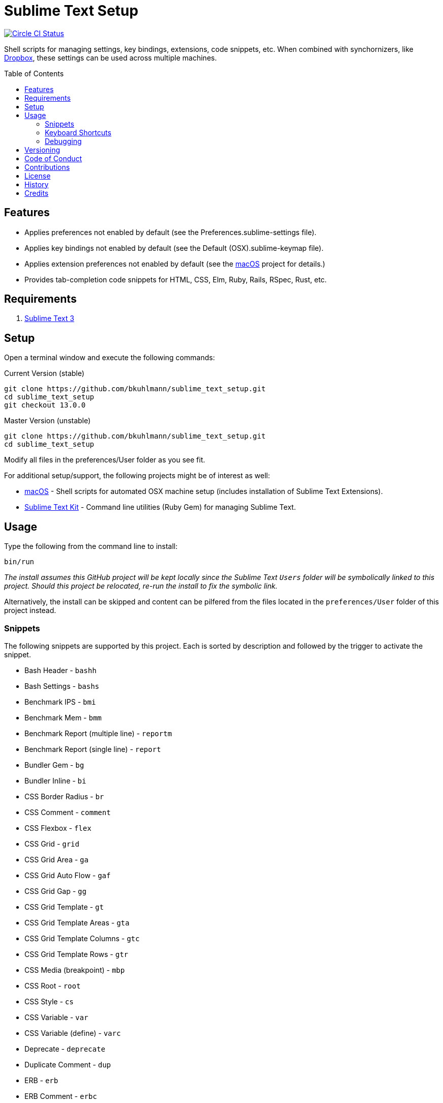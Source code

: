 :toc: macro
:toclevels: 5
:figure-caption!:

= Sublime Text Setup

[link=https://circleci.com/gh/bkuhlmann/sublime_text_setup]
image::https://circleci.com/gh/bkuhlmann/sublime_text_setup.svg?style=svg[Circle CI Status]

Shell scripts for managing settings, key bindings, extensions, code snippets, etc. When combined
with synchornizers, like https://www.dropbox.com[Dropbox], these settings can be used across
multiple machines.

toc::[]

== Features

* Applies preferences not enabled by default (see the Preferences.sublime-settings file).
* Applies key bindings not enabled by default (see the Default (OSX).sublime-keymap file).
* Applies extension preferences not enabled by default (see the
  link:https://www.alchemists.io/projects/mac_os[macOS] project for details.)
* Provides tab-completion code snippets for HTML, CSS, Elm, Ruby, Rails, RSpec, Rust, etc.

== Requirements

. http://www.sublimetext.com[Sublime Text 3]

== Setup

Open a terminal window and execute the following commands:

Current Version (stable)

[source,bash]
----
git clone https://github.com/bkuhlmann/sublime_text_setup.git
cd sublime_text_setup
git checkout 13.0.0
----

Master Version (unstable)

[source,bash]
----
git clone https://github.com/bkuhlmann/sublime_text_setup.git
cd sublime_text_setup
----

Modify all files in the preferences/User folder as you see fit.

For additional setup/support, the following projects might be of interest as well:

* link:https://www.alchemists.io/projects/mac_os[macOS] - Shell scripts for automated OSX machine
  setup (includes installation of Sublime Text Extensions).
* link:https://www.alchemists.io/projects/sublime_text_setup_kit[Sublime Text Kit] - Command line
  utilities (Ruby Gem) for managing Sublime Text.

== Usage

Type the following from the command line to install:

[source,bash]
----
bin/run
----

_The install assumes this GitHub project will be kept locally since the Sublime Text `Users`
folder will be symbolically linked to this project. Should this project be relocated, re-run the
install to fix the symbolic link._

Alternatively, the install can be skipped and content can be pilfered from the files located in the
`preferences/User` folder of this project instead.

=== Snippets

The following snippets are supported by this project. Each is sorted by description and followed by
the trigger to activate the snippet.

* Bash Header - `bashh`
* Bash Settings - `bashs`
* Benchmark IPS - `bmi`
* Benchmark Mem - `bmm`
* Benchmark Report (multiple line) - `reportm`
* Benchmark Report (single line) - `report`
* Bundler Gem - `bg`
* Bundler Inline - `bi`
* CSS Border Radius - `br`
* CSS Comment - `comment`
* CSS Flexbox - `flex`
* CSS Grid - `grid`
* CSS Grid Area - `ga`
* CSS Grid Auto Flow - `gaf`
* CSS Grid Gap - `gg`
* CSS Grid Template - `gt`
* CSS Grid Template Areas - `gta`
* CSS Grid Template Columns - `gtc`
* CSS Grid Template Rows - `gtr`
* CSS Media (breakpoint) - `mbp`
* CSS Root - `root`
* CSS Style - `cs`
* CSS Variable - `var`
* CSS Variable (define) - `varc`
* Deprecate - `deprecate`
* Duplicate Comment - `dup`
* ERB - `erb`
* ERB Comment - `erbc`
* ERB Output - `erbo`
* ERB each do..end - `erbe`
* ERB if..else..end - `erbie`
* ERB link_to - `erbl`
* Elm Case - `case`
* Elm Case (Response) - `cr`
* Elm Case Branch (Response) - `cbr`
* Elm Comment (multiple lines) - `comment`
* Elm Debug - `debug`
* Elm Debug (crash) - `debugc`
* Elm Debug (log) - `debugl`
* Elm Describe - `describe`
* Elm Documentation (multiple line) - `docm`
* Elm Documentation (single line) - `doc`
* Elm Fix Comment - `fix`
* Elm Function - `fnn`
* Elm Function (API Read) - `fnapir`
* Elm Function (API Write) - `fnapiw`
* Elm Function (Anonymous) - `fna`
* Elm HTML Aside - `aside`
* Elm HTML Div - `div`
* Elm HTML Header - `footer`
* Elm HTML Header - `header`
* Elm HTML Node - `nd`
* Elm HTML Section - `section`
* Elm If - `if`
* Elm It - `it`
* Elm Let - `let`
* Elm Maybe (block) - `mayb`
* Elm Maybe (line) - `mayl`
* Elm Module - `mod`
* Elm Record - `rec`
* Elm Record - Multiple Line - `recm`
* Elm Record Update - `recu`
* Elm Template (API Client) - `ttac`
* Elm Template (HTML Application) - `ttha`
* Elm Template (HTML Component) - `tthc`
* Elm Template (HTML Document) - `tthd`
* Elm Template (HTML Element) - `tthe`
* Elm Template (Navigation Program) - `ttnp`
* Elm Template (spec) - `tts`
* Elm ToDo Comment - `todo`
* Elm Tuple - `kv`
* Elm Tuple (multiple line - `tupm`
* Elm Tuple (single line) - `tup`
* Elm Type - `type`
* Elm Type Alias - `typea`
* Elm Type Alias (record) - `typear`
* Factory Bot Build - `fbb`
* Factory Bot Build Stubbed - `fbs`
* Factory Bot Create - `fbc`
* Factory Bot Trait (multiple line) - `fbtm`
* Factory Bot Trait (single line) - `fbt`
* Fix Comment - `fix`
* HTML Comment - `comment`
* JavaScript Catch - `catch`
* JavaScript Console Count - `ccount`
* JavaScript Console Dir - `cdir`
* JavaScript Console Error - `cerror`
* JavaScript Console Info - `cinfo`
* JavaScript Console Log - `clog`
* JavaScript Console Time - `ctime`
* JavaScript Console Time End - `ctimee`
* JavaScript Console Trace - `ctrace`
* JavaScript Console Warn - `cwarn`
* JavaScript Event Listener - `eventl`
* JavaScript Function - `fn`
* JavaScript Function (anonymous) - `fna`
* JavaScript Function (async) - `afn`
* JavaScript Port (Elm) - `port`
* JavaScript Setter - `setter`
* JavaScript Setter - `getter`
* JavaScript Switch - `switch`
* JavaScript Then - `then`
* JavaScript Try - `try`
* Memory Profiler - `mp`
* Middleware - `mid`
* RSpec After (multiple line) - `afterm`
* RSpec After (single line) - `after`
* RSpec Aggregate Failures - `ag`
* RSpec Allow - `al`
* RSpec Allow Block (multiple line) - `albm`
* RSpec Allow Block (single line) - `alb`
* RSpec Allow Error - `ale`
* RSpec Allow Original - `alo`
* RSpec Allow Original Wrap - `alow`
* RSpec Allow Return - `alr`
* RSpec Allow Throw - `alt`
* RSpec Allow With - `alw`
* RSpec Allow With Error - `alwe`
* RSpec Allow With Return - `alwr`
* RSpec Allow With Throw - `alwt`
* RSpec Allow With Yield - `alwy`
* RSpec Allow Yield - `aly`
* RSpec Around - `around`
* RSpec Before (multiple line) - `beforem`
* RSpec Before (single line) - `before`
* RSpec Class Double - `cdouble`
* RSpec Class Spy - `cspy`
* RSpec Context - `context`
* RSpec Describe - `des`
* RSpec Described Class - `dc`
* RSpec Expect - `x`
* RSpec Expect - Change - `xc`
* RSpec Expect - Contain Exactly - `xx`
* RSpec Expect - Cover - `xv`
* RSpec Expect - Eq - `xq`
* RSpec Expect - Have Attributes - `xa`
* RSpec Expect - Have Received - `xr`
* RSpec Expect - Include - `xi`
* RSpec Expect - Match - `xm`
* RSpec Expect - Output - `xo`
* RSpec Expect - Raise Error - `xe`
* RSpec Expect - Throw - `xt`
* RSpec Expect - Within - `xw`
* RSpec Expect - Yield Control - `xyc`
* RSpec Expect - Yield Successive Args - `xys`
* RSpec Expect - Yield With Args - `xya`
* RSpec Feature - `feature`
* RSpec Include Context - `inc`
* RSpec Include Examples - `ine`
* RSpec Instance Double - `idouble`
* RSpec Instance Spy - `ispy`
* RSpec It (block) - `itb`
* RSpec It (multiple line) - `itm`
* RSpec It (single line) - `it`
* RSpec It Behaves Like (multiple line) - `itlm`
* RSpec It Behaves Like (single line) - `itl`
* RSpec Let (multiple line) - `letm`
* RSpec Let (single line) - `let`
* RSpec Matcher - `matcher`
* RSpec Matcher (argument) - `matchera`
* RSpec Mock With Temporary Scope - `mope`
* RSpec Object Double - `odouble`
* RSpec Object Spy - `ospy`
* RSpec Pending (multiple line) - `pendm`
* RSpec Pending (single line) - `pend`
* RSpec Scenario - `scenario`
* RSpec Shared Context - `sharedc`
* RSpec Shared Examples - `sharede`
* RSpec Skip (multiple line) - `skipm`
* RSpec Skip (single line) - `skip`
* RSpec Subject (multiple line) - `subjectm`
* RSpec Subject (single line) - `subject`
* RSpec Template (Rails Helper) - `rtr`
* RSpec Template (Spec Helper) - `rts`
* Rails Controller - `controller`
* Rails Enum - `enum`
* Rails Find Each - `finde`
* Rails Job - `job`
* Rails Migration - `rm`
* Rails Migration (ID) - `rmid`
* Rails Migration (Index) - `rmx`
* Rails Migration (JSON) - `rmj`
* Rails Migration (array) - `rma`
* Rails Migration (boolean) - `rmb`
* Rails Migration (datetime) - `rmdt`
* Rails Migration (decimal) - `rmd`
* Rails Migration (hash) - `rmh`
* Rails Migration (image) - `rmimg`
* Rails Migration (integer) - `rmi`
* Rails Migration (string) - `rms`
* Rails Migration (text) - `rmt`
* Rails Migration (timestamps) - `rmts`
* Rails Scope - `scope`
* Reek Disable - `rd`
* Rubocop (disable) - `copd`
* Rubocop (enable) - `cope`
* Rubocop (todo) - `copt`
* Ruby At Exit (multiple line) - `aexitm`
* Ruby At Exit (single line) - `aexit`
* Ruby Attribute (accessor) - `ata`
* Ruby Attribute (reader) - `atr`
* Ruby Attribute (writer) - `atw`
* Ruby Breakpoint - `bp`
* Ruby Breakpoint Tap - `bpt`
* Ruby Case - `case`
* Ruby Class - `class`
* Ruby Class (anonymous) - `classa`
* Ruby Curry - `cur`
* Ruby Define Method (multiple line) - `dmm`
* Ruby Define Method (single line) - `dm`
* Ruby Define Singleton Method (multiple line) - `dsmm`
* Ruby Define Singleton Method (single line) - `dsm`
* Ruby Delegate - `dele`
* Ruby Delegate (class) - `delc`
* Ruby Delegate (simple) - `dels`
* Ruby Dry Validation - Contract - `dvc`
* Ruby Dry Validation - JSON - `dvj`
* Ruby Dry Validation - Optional - `dvo`
* Ruby Dry Validation - Params - `dvp`
* Ruby Dry Validation - Required - `dvr`
* Ruby Dry Validation - Rule - `dvu`
* Ruby Dry Validation - Schema - `dvs`
* Ruby Each (multiple line) - `eachm`
* Ruby Each (single line) - `each`
* Ruby Encoding - `encode`
* Ruby Fail - Not Implemented - `failn`
* Ruby Fetch (multiple line) - `fetchm`
* Ruby Fetch (single line) - `fetch`
* Ruby File Read - `filer`
* Ruby File Write - `filew`
* Ruby Find (multiple line) - `findm`
* Ruby Find (single line) - `find`
* Ruby Forwardable - `forward`
* Ruby Frozen String Literals - `fsl`
* Ruby Hash - Default Proc (multiple line) - `hashdm`
* Ruby Hash - Default Proc (single line) - `hashd`
* Ruby Heredoc - `doc`
* Ruby If (multiple line) - `ifm`
* Ruby Initialize - `init`
* Ruby Initialize (body) - `initb`
* Ruby Instance Assign - `ia`
* Ruby Lambda (multiple line) - `ldm`
* Ruby Lambda (single line) - `ld`
* Ruby Log - `log`
* Ruby Loop (multiple line) - `loopm`
* Ruby Loop (single line) - `loop`
* Ruby Map (multiple line) - `mapm`
* Ruby Map (single line) - `map`
* Ruby Map (single line) - `tap`
* Ruby Method - `met`
* Ruby Method Proc - `metp`
* Ruby Module - `mod`
* Ruby Namespace - `namespace`
* Ruby Proc (multiple line) - `procm`
* Ruby Proc (single line) - `proc`
* Ruby Reduce (multiple line) - `reducem`
* Ruby Reduce (single line) - `reduce`
* Ruby Refine - `refine`
* Ruby Regex (multiple line) - `regexm`
* Ruby Reject (multiple line) - `rejectm`
* Ruby Reject (single line) - `reject`
* Ruby Script Header - `head`
* Ruby Select (multiple line) - `selectm`
* Ruby Select (single line) - `select`
* Ruby Self Method - `sef`
* Ruby Shortcut (multiple line) - `scm`
* Ruby Shortcut (single line) - `sc`
* Ruby Split (multiple line) - `splitm`
* Ruby Split (single line) - `split`
* Ruby Struct (initialize) - `sinit`
* Ruby Struct (multiple line) - `structm`
* Ruby Struct (single line) - `struct`
* Ruby Struct Instance Assign - `sia`
* Ruby Sum - `sum`
* Ruby Tap (multiple line) - `tapm`
* Ruby Then (multiple line) - `thenm`
* Ruby Then (proc) - `thenp`
* Ruby Then (single line) - `then`
* Ruby Times (multiple line) - `timesm`
* Ruby Times (single line) - `times`
* Ruby Trap (multiple line) - `trapm`
* Ruby Trap (single line) - `trap`
* Ruby With Object (multiple line) - `withm`
* Ruby With Object (single line) - `with`
* Rust Function - `fn`
* SCSS Image URL (Rails Asset Path) - `imgu`
* SCSS Include - `in`
* SCSS Mixin - `mix`
* SCSS Variable (define) - `vars`
* Shell Array - `array`
* Shell Array (delete) - `arrayd`
* Shell Array (index) - `arrayi`
* Shell Array (length) - `arrayl`
* Shell Array (offset) - `arrayo`
* Shell Case - `case`
* Shell For - `for`
* Shell Function - `fn`
* Shell If - `if`
* Shell Print - `print`
* Shell Script Header - `head`
* Shell Variable Default - `vard`
* Shell While - `while`
* ShellCheck Disable - `scd`
* ToDo Comment - `todo`

=== Keyboard Shortcuts

All keyboard shortcut settings are defined here:

* Main Menu -> Sublime Text -> Preferences -> Key Bindings - Default
* Main Menu -> Sublime Text -> Preferences -> Key Bindings - User

The following is a list of commonly used keyboard shortcuts (including default and custom
bindings/remappings):

* *Navigation*
** `COMMAND+SHIFT+p` = Open command pallet.
** `COMMAND+p` = Goto file. Uses fuzzy file name matching logic. Suffix the file name as follows
to filter further:
*** `:` = Goto file line number.
*** `@` = Goto file symbol.
*** `#` = Goto file keyword.
** `COMMAND+k+b` = Show/Hide project sidebar.
* *Search*
** `COMMAND+f` = Full file search (search panel remains open).
** `COMMAND+i` = Incremental file search (search panel immediately closes).
** `COMMAND+SHIFT+g` = Find previous occurrence of current search.
** `COMMAND+g` = Find next occurrence of current search.
** `OPTION+ENTER` = Find all occurences of current search.
** `COMMAND+r` = Find file symbol/function.
** `COMMAND+SHIFT+f` = Project-wide search. Within the search panel, the following is also
possible:
*** `COMMAND+OPTION+r` = Toggle regular expression search.
*** `COMMAND+OPTION+c` = Toggle case sensitive search.
*** `COMMAND+OPTION+w` = Toggle whole word search.
** `COMMAND+OPTION+r` = File find and replace.
** `COMMAND+OPTION+g` = Find all matching occurences of what is under current cursor position.
* *Movement*
** `CONTROL+OPTION+<arrow up/down key>` = Scroll up/down by one line.
** `CONTROL+l` = Scroll to selection.
** `CONTROL+<left arrow>` = Move one word left.
** `CONTROL+<right arrow>` = Move one word right.
** `COMMAND+<left arrow>` = Move to beginning of line.
** `COMMAND+<right arrow>` = Move to end of line.
* *Selection*
** `COMMAND+SHIFT+<left arrow>` = Move to beginning of line and select everything in between.
** `COMMAND+SHIFT+<right arrow>` = Move to end of line and select everything in between.
** `CONTROL+SHIFT+m` = Expand selection to brackets.
** `CONTROL+SHIFT+a` = Expand selection to tag.
** `COMMAND+SHIFT+j` = Expand selection to indentation.
** `COMMAND+l` = Expand selection to current line.
** `COMMAND+SHIFT+SPACE` = Expand selection to scope.
* *Multiple Cursor*
** `COMMAND+click` = Adds an additional cursor where clicked.
** `OPTION+click+drag` = Adds additional cursors from where clicked and dragged to.
** `CONTROL+SHIFT+<arrow up>` = Select previous line.
** `CONTROL+SHIFT+<arrow down>` = Select next line.
** `COMMAND+SHIFT+l` = Create multiple cursors for each line of selection.
* *Editing*
** `COMMAND+CONTROL+f` = Toggle full screen mode.
** `COMMAND+CONTROL+SHIFT+f` = Toggle distraction free writing.
** `COMMAND+u` = Soft undo.
** `COMMAND+SHIFT+u` = Soft redo.
** `COMMAND+z` = Hard undo.
** `COMMAND+SHIFT+z` = Hard redo.
** `COMMAND+OPTION+.` = Close tag.
** `COMMAND+ENTER` = Insert and indent new line below cursor.
** `COMMAND+SHIFT+ENTER` = Insert and indent new line above cursor.
** `COMMAND+DELETE` = Delete from cursor to beginning of line.
** `COMMAND+k, COMMAND+k` = Delete from cursor to end of line.
** `COMMAND+SHIFT+d` = Duplicate line.
** `CONTROL+SHIFT+k` = Delete line.
** `COMMAND+d` = Select word (continue to select next match).
** `COMMAND+k, COMMAND+d` = Skip selection of next matching word.
** `CONTROL+DELETE` = Delete word before cursor.
** `CONTROL+BACKSPACE` = Delete word after cursor.
** `COMMAND+OPTION+q` = Wrap paragraph at ruler.
** `COMMAND+j` = Join together whatever is selected.
** `COMMAND+[` = Indent selection left.
** `COMMAND+]` = Indent selection right.
** `COMMAND+\` = Reindent current selection.
** `COMMAND+OPTION+[` = Fold code for current scope.
** `COMMAND+OPTION+]` = Expand folded code for current scope.
** `COMMAND+k, COMMAND+1` = Fold all code.
** `COMMAND+k, COMMAND+j` = Unfold all code.
** `COMMAND+k, COMMAND+u` = Convert to uppercase text.
** `COMMAND+k, COMMAND+l` = Convert to lowercase text.
** `COMMAND+/` = Toggle comment line.
** `COMMAND+OPTION+/` = Toggle comment block.
** `FN+F5` = Alpha-sort (case sensitive) selection (or multiple selection).
* *Bookmarks*
** `COMMAND+FN+F2` = Toggle bookmark.
** `SHIFT+FN+F2` = Goto previous bookmark.
** `FN+F2` = Goto next bookmark.
** `COMMAND+SHIFT+FN+F2` = Clear bookmarks.
* *Clipboard*
** `COMMAND+SHIFT+c` = Copy current file path.
** `COMMAND+v` = Paste and indent.
** `COMMAND+SHIFT+v` = Paste.
* *Multiple Screens/Groups*
** `OPTION+COMMAND+<number>` = Split into `<number>` screens.
** `CONTROL+SHIFT+<number>` = Move file to screen `<number>`.
** `CONTROL+<number>` = Move cursor to screen `<number>`.
* *Tools*
** `FN+F6` = Spell check.
** `CONTROL+~` = Open command line.
** `COMMAND+CONTROL+x` = Runs auto-CSS prefixer.
* *Extensions*
** `COMMAND+CONTROL+r` = Reveal current file in sidebar.
** `CONTROL+SHIFT+'` = Toggle between single and double quotes.
** `CONTROL+↑` = Adjust CSS value up one whole number.
** `CONTROL+↓` = Adjust CSS value down one whole number.
** `OPTION+↑` = Adjust CSS value up one decimal number.
** `OPTION+↓` = Adjust CSS value down one decimal number.

=== Debugging

To open and close the console:

. Type `CONTROL+<backtick>` to open console.
. Type `CONTROL+<backtick>` to exit console.

To see what commands/key bindings are being fired:

. Enter `sublime.log_commands(True)` within the console to enable command logging.
. Right click, use menus, etc. to let a log of the actual commands being fired.
. Find the command you are looking for in the log and then use that command to build a key binding
  for.
. Enter `sublime.log_commands(False)` within the condole to disable command logging.

To see what files are being indexed:

. Ensure the `index_files` settings is set to `true`.
. Enter `sublime.log_indexing(True)` to enable.
. Watch the log for file activity.
. Enter `sublime.log_indexing(False)` to disable.

== Versioning

Read link:https://semver.org[Semantic Versioning] for details. Briefly, it means:

* Major (X.y.z) - Incremented for any backwards incompatible public API changes.
* Minor (x.Y.z) - Incremented for new, backwards compatible, public API enhancements/fixes.
* Patch (x.y.Z) - Incremented for small, backwards compatible, bug fixes.

== Code of Conduct

Please note that this project is released with a link:CODE_OF_CONDUCT.adoc[CODE OF CONDUCT]. By
participating in this project you agree to abide by its terms.

== Contributions

Read link:CONTRIBUTING.adoc[CONTRIBUTING] for details.

== License

Read link:LICENSE.adoc[LICENSE] for details.

== History

Read link:CHANGES.adoc[CHANGES] for details.

== Credits

Engineered by link:https://www.alchemists.io/team/brooke_kuhlmann[Brooke Kuhlmann].
